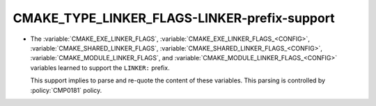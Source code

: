 CMAKE_TYPE_LINKER_FLAGS-LINKER-prefix-support
---------------------------------------------

* The :variable:`CMAKE_EXE_LINKER_FLAGS`,
  :variable:`CMAKE_EXE_LINKER_FLAGS_<CONFIG>`,
  :variable:`CMAKE_SHARED_LINKER_FLAGS`,
  :variable:`CMAKE_SHARED_LINKER_FLAGS_<CONFIG>`,
  :variable:`CMAKE_MODULE_LINKER_FLAGS`,
  and :variable:`CMAKE_MODULE_LINKER_FLAGS_<CONFIG>` variables learned to
  support the ``LINKER:`` prefix.

  This support implies to parse and re-quote the content of these variables.
  This parsing is controlled by :policy:`CMP0181` policy.
